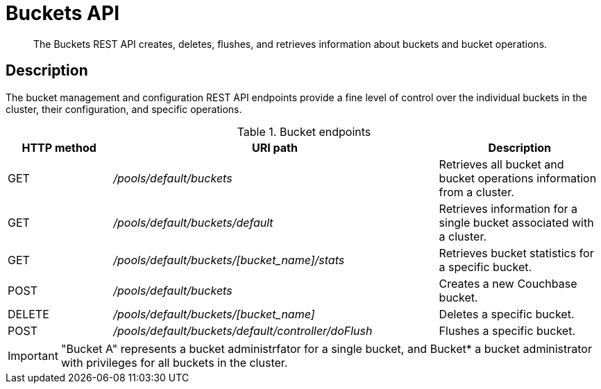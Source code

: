 [#reference_rest_buckets]
= Buckets API

[abstract]
The Buckets REST API creates, deletes, flushes, and retrieves information about buckets and bucket operations.

== Description

The bucket management and configuration REST API endpoints provide a fine level of control over the individual buckets in the cluster, their configuration, and specific operations.

.Bucket endpoints
[cols="100,311,156"]
|===
| HTTP method | URI path | Description

| GET
| [.path]_/pools/default/buckets_
| Retrieves all bucket and bucket operations information from a cluster.

| GET
| [.path]_/pools/default/buckets/default_
| Retrieves information for a single bucket associated with a cluster.

| GET
| [.path]_/pools/default/buckets/[bucket_name]/stats_
| Retrieves bucket statistics for a specific bucket.

| POST
| [.path]_/pools/default/buckets_
| Creates a new Couchbase bucket.

| DELETE
| [.path]_/pools/default/buckets/[bucket_name]_
| Deletes a specific bucket.

| POST
| [.path]_/pools/default/buckets/default/controller/doFlush_
| Flushes a specific bucket.
|===

IMPORTANT: "Bucket A" represents a bucket administrfator for a single bucket, and Bucket* a bucket administrator with privileges for all buckets in the cluster.
